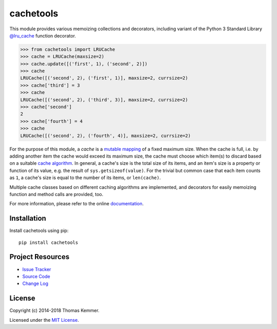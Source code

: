 cachetools
========================================================================

This module provides various memoizing collections and decorators,
including variant of the Python 3 Standard Library `@lru_cache`_
function decorator.

.. code-block:: pycon

   >>> from cachetools import LRUCache
   >>> cache = LRUCache(maxsize=2)
   >>> cache.update([('first', 1), ('second', 2)])
   >>> cache
   LRUCache([('second', 2), ('first', 1)], maxsize=2, currsize=2)
   >>> cache['third'] = 3
   >>> cache
   LRUCache([('second', 2), ('third', 3)], maxsize=2, currsize=2)
   >>> cache['second']
   2
   >>> cache['fourth'] = 4
   >>> cache
   LRUCache([('second', 2), ('fourth', 4)], maxsize=2, currsize=2)

For the purpose of this module, a *cache* is a mutable_ mapping_ of a
fixed maximum size.  When the cache is full, i.e. by adding another
item the cache would exceed its maximum size, the cache must choose
which item(s) to discard based on a suitable `cache algorithm`_.  In
general, a cache's size is the total size of its items, and an item's
size is a property or function of its value, e.g. the result of
``sys.getsizeof(value)``.  For the trivial but common case that each
item counts as ``1``, a cache's size is equal to the number of its
items, or ``len(cache)``.

Multiple cache classes based on different caching algorithms are
implemented, and decorators for easily memoizing function and method
calls are provided, too.

For more information, please refer to the online documentation_.


Installation
------------------------------------------------------------------------

Install cachetools using pip::

    pip install cachetools


Project Resources
------------------------------------------------------------------------

.. image:: http://img.shields.io/pypi/v/cachetools.svg?style=flat
   :target: https://pypi.python.org/pypi/cachetools/
   :alt: Latest PyPI version

.. image:: http://img.shields.io/travis/tkem/cachetools/master.svg?style=flat
   :target: https://travis-ci.org/tkem/cachetools/
   :alt: Travis CI build status

.. image:: http://img.shields.io/coveralls/tkem/cachetools/master.svg?style=flat
   :target: https://coveralls.io/r/tkem/cachetools
   :alt: Test coverage

.. image:: https://readthedocs.org/projects/cachetools/badge/?version=latest&style=flat
   :target: http://cachetools.readthedocs.io/en/latest/
   :alt: Documentation Status

- `Issue Tracker`_
- `Source Code`_
- `Change Log`_


License
------------------------------------------------------------------------

Copyright (c) 2014-2018 Thomas Kemmer.

Licensed under the `MIT License`_.


.. _@lru_cache: http://docs.python.org/3/library/functools.html#functools.lru_cache
.. _mutable: http://docs.python.org/dev/glossary.html#term-mutable
.. _mapping: http://docs.python.org/dev/glossary.html#term-mapping
.. _cache algorithm: http://en.wikipedia.org/wiki/Cache_algorithms

.. _Documentation: http://cachetools.readthedocs.io/en/latest/
.. _Issue Tracker: https://github.com/tkem/cachetools/issues/
.. _Source Code: https://github.com/tkem/cachetools/
.. _Change Log: https://github.com/tkem/cachetools/blob/master/CHANGES.rst
.. _MIT License: http://raw.github.com/tkem/cachetools/master/LICENSE
